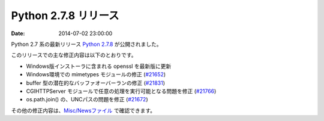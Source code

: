 .. article::
   :date: 2014-07-02 23:00:00

Python 2.7.8 リリース
=============================


:date: 2014-07-02 23:00:00


Python 2.7 系の最新リリース `Python 2.7.8 <https://www.python.org/download/releases/2.7.8/>`_ が公開されました。

このリリースでの主な修正内容は以下のとおりです。

* Windows版インストーラに含まれる openssl を最新版に更新
* Windows環境での mimetypes モジュールの修正 (`#21652 <http://bugs.python.org/issue21652>`_)
* buffer 型の潜在的なバッファオーバーランの修正 (`#21831 <http://bugs.python.org/issue21831>`_)
* CGIHTTPServer モジュールで任意の処理を実行可能となる問題を修正 (`#21766 <http://bugs.python.org/issue21766>`_)
* os.path.join() の、UNCパスの問題を修正 (`#21672 <http://bugs.python.org/issue21672>`_)


その他の修正内容は、`Misc/Newsファイル <http://hg.python.org/cpython/raw-file/v2.7.8/Misc/NEWS>`_ で確認できます。
